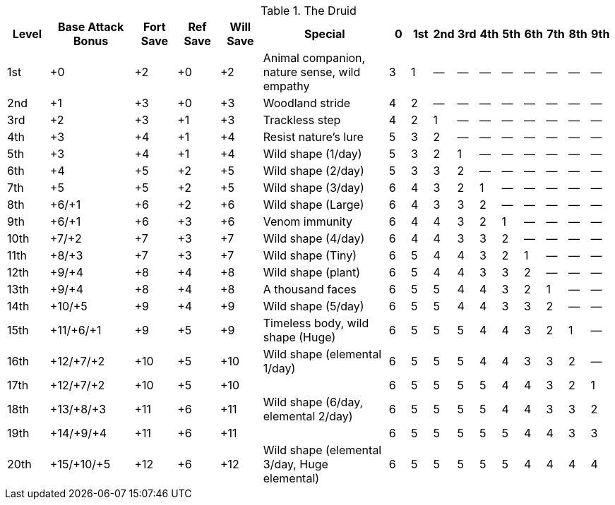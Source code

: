 .The Druid
[options="header",cols="2,4,2,2,2,6,1,1,1,1,1,1,1,1,1,1"]
|==================
| Level | Base Attack Bonus | Fort Save | Ref Save | Will Save | Special | 0 | 1st | 2nd | 3rd | 4th | 5th | 6th | 7th | 8th | 9th
| 1st | +0 | +2 | +0 | +2 | Animal companion, nature sense, wild empathy | 3 | 1 | — | — | — | — | — | — | — | —
| 2nd | +1 | +3 | +0 | +3 | Woodland stride | 4 | 2 | — | — | — | — | — | — | — | —
| 3rd | +2 | +3 | +1 | +3 | Trackless step | 4 | 2 | 1 | — | — | — | — | — | — | —
| 4th | +3 | +4 | +1 | +4 | Resist nature’s lure | 5 | 3 | 2 | — | — | — | — | — | — | —
| 5th | +3 | +4 | +1 | +4 | Wild shape (1/day) | 5 | 3 | 2 | 1 | — | — | — | — | — | —
| 6th | +4 | +5 | +2 | +5 | Wild shape (2/day) | 5 | 3 | 3 | 2 | — | — | — | — | — | —
| 7th | +5 | +5 | +2 | +5 | Wild shape (3/day) | 6 | 4 | 3 | 2 | 1 | — | — | — | — | —
| 8th | +6/+1 | +6 | +2 | +6 | Wild shape (Large) | 6 | 4 | 3 | 3 | 2 | — | — | — | — | —
| 9th | +6/+1 | +6 | +3 | +6 | Venom immunity | 6 | 4 | 4 | 3 | 2 | 1 | — | — | — | —
| 10th | +7/+2 | +7 | +3 | +7 | Wild shape (4/day) | 6 | 4 | 4 | 3 | 3 | 2 | — | — | — | —
| 11th | +8/+3 | +7 | +3 | +7 | Wild shape (Tiny) | 6 | 5 | 4 | 4 | 3 | 2 | 1 | — | — | —
| 12th | +9/+4 | +8 | +4 | +8 | Wild shape (plant) | 6 | 5 | 4 | 4 | 3 | 3 | 2 | — | — | —
| 13th | +9/+4 | +8 | +4 | +8 | A thousand faces | 6 | 5 | 5 | 4 | 4 | 3 | 2 | 1 | — | —
| 14th | +10/+5 | +9 | +4 | +9 | Wild shape (5/day) | 6 | 5 | 5 | 4 | 4 | 3 | 3 | 2 | — | —
| 15th | +11/+6/+1 | +9 | +5 | +9 | Timeless body, wild shape (Huge) | 6 | 5 | 5 | 5 | 4 | 4 | 3 | 2 | 1 | —
| 16th | +12/+7/+2 | +10 | +5 | +10 | Wild shape (elemental 1/day) | 6 | 5 | 5 | 5 | 4 | 4 | 3 | 3 | 2 | —
| 17th | +12/+7/+2 | +10 | +5 | +10 |  | 6 | 5 | 5 | 5 | 5 | 4 | 4 | 3 | 2 | 1
| 18th | +13/+8/+3 | +11 | +6 | +11 | Wild shape (6/day, elemental 2/day) | 6 | 5 | 5 | 5 | 5 | 4 | 4 | 3 | 3 | 2
| 19th | +14/+9/+4 | +11 | +6 | +11 |  | 6 | 5 | 5 | 5 | 5 | 5 | 4 | 4 | 3 | 3
| 20th | +15/+10/+5 | +12 | +6 | +12 | Wild shape (elemental 3/day, Huge elemental) | 6 | 5 | 5 | 5 | 5 | 5 | 4 | 4 | 4 | 4
|==================